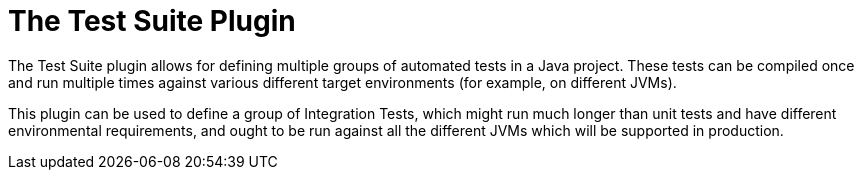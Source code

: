 // Copyright 2017 the original author or authors.
//
// Licensed under the Apache License, Version 2.0 (the "License");
// you may not use this file except in compliance with the License.
// You may obtain a copy of the License at
//
//      http://www.apache.org/licenses/LICENSE-2.0
//
// Unless required by applicable law or agreed to in writing, software
// distributed under the License is distributed on an "AS IS" BASIS,
// WITHOUT WARRANTIES OR CONDITIONS OF ANY KIND, either express or implied.
// See the License for the specific language governing permissions and
// limitations under the License.

[[test_suite_plugin]]
= The Test Suite Plugin

The Test Suite plugin allows for defining multiple groups of automated tests in a Java project.  These tests can be compiled once and run multiple times against various different target environments (for example, on different JVMs).

This plugin can be used to define a group of Integration Tests, which might run much longer than unit tests and have different environmental requirements, and ought to be run against all the different JVMs which will be supported in production.
